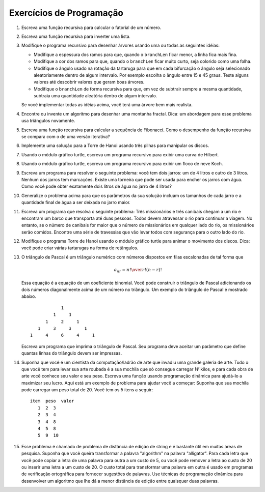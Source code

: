 ..  Copyright (C)  Brad Miller, David Ranum
    This work is licensed under the Creative Commons Attribution-NonCommercial-ShareAlike 4.0 International License. To view a copy of this license, visit http://creativecommons.org/licenses/by-nc-sa/4.0/.


..  Programming Exercises


..  #. Write a recursive function to compute the factorial of a number.
   #. Write a recursive function to reverse a list.
   #. Modify the recursive tree program using one or all of the following
      ideas:
      -  Modify the thickness of the branches so that as the ``branchLen``
         gets smaller, the line gets thinner.
      -  Modify the color of the branches so that as the ``branchLen`` gets
         very short it is colored like a leaf.
      -  Modify the angle used in turning the turtle so that at each branch
         point the angle is selected at random in some range. For example
         choose the angle between 15 and 45 degrees. Play around to see
         what looks good.
      -  Modify the ``branchLen`` recursively so that instead of always
         subtracting the same amount you subtract a random amount in some
         range.
      If you implement all of the above ideas you will have a very
      realistic looking tree.
   #. Find or invent an algorithm for drawing a fractal mountain. Hint: One
      approach to this uses triangles again.
   #. Write a recursive function to compute the Fibonacci sequence. How
      does the performance of the recursive function compare to that of an
      iterative version?
   #. Implement a solution to the Tower of Hanoi using three stacks to keep
      track of the disks.
   #. Using the turtle graphics module, write a recursive program to
      display a Hilbert curve.
   #. Using the turtle graphics module, write a recursive program to
      display a Koch snowflake.
   #. Write a program to solve the following problem: You have two jugs: a
      4-gallon jug and a 3-gallon jug. Neither of the jugs have markings on
      them. There is a pump that can be used to fill the jugs with water.
      How can you get exactly two gallons of water in the 4-gallon jug?
   #. Generalize the problem above so that the parameters to your solution
      include the sizes of each jug and the final amount of water to be
      left in the larger jug.
   #. Write a program that solves the following problem: Three missionaries
      and three cannibals come to a river and find a boat that holds two
      people. Everyone must get across the river to continue on the
      journey. However, if the cannibals ever outnumber the missionaries on
      either bank, the missionaries will be eaten. Find a series of
      crossings that will get everyone safely to the other side of the
      river.
   #. Modify the Tower of Hanoi program using turtle graphics to animate
      the movement of the disks. Hint: You can make multiple turtles and
      have them shaped like rectangles.
   #. Pascal’s triangle is a number triangle with numbers arranged in
      staggered rows such that 
      .. math::
         a_{nr} = {n! \over{r! (n-r)!}}   
      This equation is the equation for a binomial coefficient. You can
      build Pascal’s triangle by adding the two numbers that are diagonally
      above a number in the triangle. An example of Pascal’s triangle is
      shown below.
      ::
                           1
                        1   1
                        1   2   1
                     1   3   3   1
                  1   4   6   4   1
      Write a program that prints out Pascal’s triangle. Your program
      should accept a parameter that tells how many rows of the triangle to
      print.
   #. Suppose you are a computer scientist/art thief who has broken into a
      major art gallery. All you have with you to haul out your stolen art
      is your knapsack which only holds :math:`W` pounds of art, but for
      every piece of art you know its value and its weight. Write a dynamic
      programming function to help you maximize your profit. Here is a
      sample problem for you to use to get started: Suppose your knapsack
      can hold a total weight of 20. You have 5 items as follows:
      ::    
         item     weight      value
            1        2           3
            2        3           4
            3        4           8
            4        5           8
            5        9          10
   #. This problem is called the string edit distance problem, and is quite
      useful in many areas of research. Suppose that you want to transform
      the word “algorithm” into the word “alligator.” For each letter you
      can either copy the letter from one word to another at a cost of 5,
      you can delete a letter at cost of 20, or insert a letter at a cost
      of 20. The total cost to transform one word into another is used by
      spell check programs to provide suggestions for words that are close
      to one another. Use dynamic programming techniques to develop an
      algorithm that gives you the smallest edit distance between any two
      words.

Exercícios de Programação
-------------------------

#. Escreva uma função recursiva para calcular o fatorial de um número.

#. Escreva uma função recursiva para inverter uma lista.

#. Modifique o programa recursivo para desenhar árvores usando uma ou todas as seguintes idéias:

   - Modifique a espessura dos ramos para que, quando o ``branchLen`` ficar menor, a linha fica mais fina.
   
   - Modifique a cor dos ramos para que, quando o ``branchLen`` ficar muito curto, seja colorido como uma folha.

   - Modifique o ângulo usado na rotação da tartaruga para que em cada bifurcação o ângulo seja selecionado aleatoriamente dentro de algum intervalo. Por exemplo escolha o ângulo entre 15 e 45 graus. Teste alguns valores até descobrir valores que geram boas árvores.

   - Modifique o ``branchLen`` de forma recursiva para que, em vez de subtrair sempre a mesma quantidade, subtraia uma quantidade aleatória dentro de algum intervalo.

   Se você implementar todas as idéias acima, você terá uma árvore bem mais realista.

#. Encontre ou invente um algoritmo para desenhar uma montanha fractal. Dica: um abordagem para esse problema usa triângulos novamente.

#. Escreva uma função recursiva para calcular a sequência de Fibonacci. Como
   o desempenho da função recursiva se compara com o de uma versão iterativa?

#. Implemente uma solução para a Torre de Hanoi usando três pilhas para manipular os discos.

#. Usando o módulo gráfico turtle, escreva um programa recursivo para
   exibir uma curva de Hilbert.

#. Usando o módulo gráfico turtle, escreva um programa recursivo para
   exibir um floco de neve Koch.

#. Escreva um programa para resolver o seguinte problema: você tem dois jarros:
   um de 4 litros e outro de 3 litros. Nenhum dos jarros tem marcações.
   Existe uma torneira que pode ser usada para encher os jarros com água.
   Como você pode obter exatamente dois litros de água no jarro de 4 litros?

#. Generalize o problema acima para que os parâmetros da sua solução
   incluam os tamanhos de cada jarro e a quantidade final de água a ser
   deixada no jarro maior.

#. Escreva um programa que resolva o seguinte problema: Três missionários
   e três canibais chegam a um rio e encontram um barco que transporta até duas pessoas.
   Todos devem atravessar o rio para continuar a
   viagem. No entanto, se o número de canibais for maior que o número de missionários
   em qualquer lado do rio, os missionários serão comidos. Encontre uma série de
   travessias que vão levar todos com segurança para o outro lado do
   rio.

#. Modifique o programa Torre de Hanoi usando o módulo gráfico turtle para animar
   o movimento dos discos. Dica: você pode criar várias tartarugas na forma de 
   retângulos.

#. O triângulo de Pascal é um triângulo numérico com números dispostos em
   filas escalonadas de tal forma que

   .. math::
      a_{nr} = {n! \over{r! (n-r)!}}   

   Essa equação é a equação de um coeficiente binomial. Você pode
   construir o triângulo de Pascal adicionando os dois números diagonalmente
   acima de um número no triângulo. Um exemplo do triângulo de Pascal é
   mostrado abaixo.

   ::

                           1
                        1     1
                     1     2     1
                  1     3     3     1
               1     4     6     4     1

   Escreva um programa que imprima o triângulo de Pascal. Seu programa
   deve aceitar um parâmetro que define quantas linhas do triângulo devem ser impressas.

#. Suponha que você é um cientista da computação/ladrão de arte que invadiu uma
   grande galeria de arte. Tudo o que você tem para levar sua arte roubada
   é a sua mochila que só consegue carregar :math:`W` kilos, e para
   cada obra de arte você conhece seu valor e seu peso. Escreva uma função 
   usando programação dinâmica para ajudá-lo a maximizar seu lucro. Aqui está um
   exemplo de problema para ajudar você a começar: Suponha que sua mochila
   pode carregar um peso total de 20. Você tem os 5 itens a seguir:

   ::

      item  peso  valor
         1  2  3
         2  3  4
         3  4  8
         4  5  8
         5  9  10

#. Esse problema é chamado de problema de distância de edição de string e é bastante
   útil em muitas áreas de pesquisa. Suponha que você queira transformar
   a palavra "algorithm" na palavra "alligator". Para cada letra que você
   pode copiar a letra de uma palavra para outra a um custo de 5, ou 
   você pode remover a letra ao custo de 20 ou inserir uma letra a um custo
   de 20. O custo total para transformar uma palavra em outra é usado em
   programas de verificação ortográfica para fornecer sugestões de palavras.
   Use técnicas de programação dinâmica para desenvolver um
   algoritmo que lhe dá a menor distância de edição entre quaisquer duas
   palavras.
